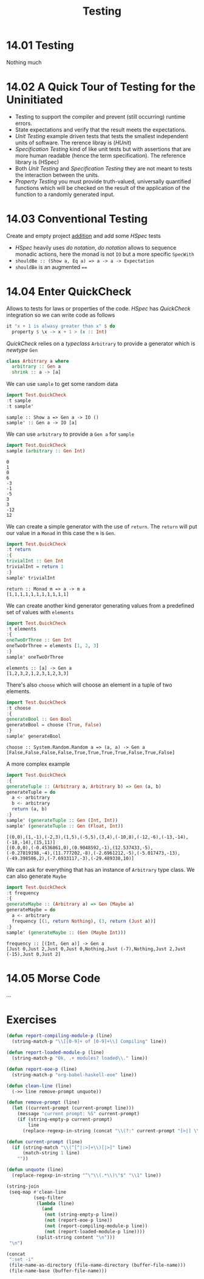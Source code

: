 #+TITLE: Testing

* 14.01 Testing
  Nothing much

* 14.02 A Quick Tour of Testing for the Uninitiated
  - Testing to support the compiler and prevent (still occurring)
    runtime errors.
  - State expectations and verify that the result meets the
    expectations.
  - /Unit Testing/ example driven tests that tests the smallest
    independent units of software. The rerence libray is (/HUnit/)
  - /Specification Testing/ kind of like unit tests but with
    assertions that are more human readable (hence the term
    specification). The reference library is (HSpec)
  - Both /Unit Testing/ and /Specification Testing/ they are not meant
    to tests the interaction between the units.
  - /Property Testing/ you must provide truth-valued, universally
    quantified functions which will be checked on the result of the
    application of the function to a randomly generated input.

* 14.03 Conventional Testing
  Create and empty project [[file:chapter-014/addition/][addition]] and add some /HSpec/ tests

  - /HSpec/ heavily uses /do notation/, /do notation/ allows to
    sequence monadic actions, here the monad is not ~IO~ but a more
    specific ~SpecWith~
  - ~shouldBe :: (Show a, Eq a) => a -> a -> Expectation~
  - ~shouldBe~ is an augmented ~==~

* 14.04 Enter QuickCheck
  Allows to tests for laws or properties of the code. /HSpec/ has
  /QuickCheck/ integration so we can write code as follows

  #+BEGIN_SRC haskell :eval never
  it "x + 1 is alwasy greater than x" $ do
    property $ \x -> x + 1 > (x :: Int)
  #+END_SRC

  /QuickCheck/ relies on a /typeclass/ ~Arbitrary~ to provide a
  generator which is /newtype/ ~Gen~
  #+BEGIN_SRC haskell :eval never
  class Arbitrary a where
    arbitrary :: Gen a
    shrink :: a -> [a]
  #+END_SRC

  We can use ~sample~ to get some random data
  #+BEGIN_SRC haskell :results replace output :wrap EXAMPLE :epilogue ":load" :post ghci-clean(content=*this*)
  import Test.QuickCheck
  :t sample
  :t sample'
  #+END_SRC

  #+RESULTS:
  #+BEGIN_EXAMPLE
  sample :: Show a => Gen a -> IO ()
  sample' :: Gen a -> IO [a]
  #+END_EXAMPLE

  We can use ~arbitrary~ to provide a ~Gen a~ for ~sample~
  #+BEGIN_SRC haskell :results replace output :wrap EXAMPLE :epilogue ":load" :post ghci-clean(content=*this*)
  import Test.QuickCheck
  sample (arbitrary :: Gen Int)
  #+END_SRC

  #+RESULTS:
  #+BEGIN_EXAMPLE
  0
  1
  0
  6
  -3
  -1
  -5
  3
  3
  -12
  12
  #+END_EXAMPLE

  We can create a simple generator with the use of ~return~. The
  ~return~ will put our value in a ~Monad~ in this case the ~m~ is
  ~Gen~.
  #+BEGIN_SRC haskell :results replace output :wrap EXAMPLE :epilogue ":load" :post ghci-clean(content=*this*)
  import Test.QuickCheck
  :t return
  :{
  trivialInt :: Gen Int
  trivialInt = return 1
  :}
  sample' trivialInt
  #+END_SRC

  #+RESULTS:
  #+BEGIN_EXAMPLE
  return :: Monad m => a -> m a
  [1,1,1,1,1,1,1,1,1,1,1]
  #+END_EXAMPLE

  We can create another kind generator generating values from a
  predefined set of values with ~elements~
  #+BEGIN_SRC haskell :results replace output :wrap EXAMPLE :epilogue ":load" :post ghci-clean(content=*this*)
  import Test.QuickCheck
  :t elements
  :{
  oneTwoOrThree :: Gen Int
  oneTwoOrThree = elements [1, 2, 3]
  :}
  sample' oneTwoOrThree
  #+END_SRC

  #+RESULTS:
  #+BEGIN_EXAMPLE
  elements :: [a] -> Gen a
  [1,2,3,2,1,2,3,1,2,3,3]
  #+END_EXAMPLE

  There's also ~choose~ which will choose an element in a tuple of two
  elements.
  #+BEGIN_SRC haskell :results replace output :wrap EXAMPLE :epilogue ":load" :post ghci-clean(content=*this*)
  import Test.QuickCheck
  :t choose
  :{
  generateBool :: Gen Bool
  generateBool = choose (True, False)
  :}
  sample' generateBool
  #+END_SRC

  #+RESULTS:
  #+BEGIN_EXAMPLE
  choose :: System.Random.Random a => (a, a) -> Gen a
  [False,False,False,False,True,True,True,True,False,True,False]
  #+END_EXAMPLE

  A more complex example
  #+BEGIN_SRC haskell :results replace output :wrap EXAMPLE :epilogue ":load" :post ghci-clean(content=*this*)
  import Test.QuickCheck
  :{
  generateTuple :: (Arbitrary a, Arbitrary b) => Gen (a, b)
  generateTuple = do
    a <- arbitrary
    b <- arbitrary
    return (a, b)
  :}
  sample' (generateTuple :: Gen (Int, Int))
  sample' (generateTuple :: Gen (Float, Int))
  #+END_SRC

  #+RESULTS:
  #+BEGIN_EXAMPLE
  [(0,0),(1,-1),(-2,3),(1,5),(-5,5),(3,4),(-10,8),(-12,-6),(-13,-14),(-18,-14),(15,11)]
  [(0.0,0),(-0.4536861,0),(0.9048592,-1),(12.537433,-5),(-0.27819198,-4),(11.777202,-8),(-2.6961212,-5),(-5.017473,-13),(-49.398586,2),(-7.6933117,-3),(-29.489338,10)]
  #+END_EXAMPLE

  We can ask for everything that has an instance of ~Arbitrary~ type
  class. We can also generate ~Maybe~
  #+BEGIN_SRC haskell :results replace output :wrap EXAMPLE :epilogue ":load" :post ghci-clean(content=*this*)
  import Test.QuickCheck
  :t frequency
  :{
  generateMaybe :: (Arbitrary a) => Gen (Maybe a)
  generateMaybe = do
    a <- arbitrary
    frequency [(1, return Nothing), (3, return (Just a))]
  :}
  sample' (generateMaybe :: (Gen (Maybe Int)))
  #+END_SRC

  #+RESULTS:
  #+BEGIN_EXAMPLE
  frequency :: [(Int, Gen a)] -> Gen a
  [Just 0,Just 2,Just 0,Just 0,Nothing,Just (-7),Nothing,Just 2,Just (-15),Just 0,Just 2]
  #+END_EXAMPLE

* 14.05 Morse Code
  ...

* Exercises

  #+NAME: ghci-clean
  #+BEGIN_SRC emacs-lisp :var content="" :results raw
  (defun report-compiling-module-p (line)
    (string-match-p "\\[[0-9]+ of [0-9]+\\] Compiling" line))

  (defun report-loaded-module-p (line)
    (string-match-p "Ok, .+ modules? loaded\\." line))

  (defun report-eoe-p (line)
    (string-match-p "org-babel-haskell-eoe" line))

  (defun clean-line (line)
    (->> line remove-prompt unquote))

  (defun remove-prompt (line)
    (let ((current-prompt (current-prompt line)))
      (message "current prompt: %S" current-prompt)
      (if (string-empty-p current-prompt)
          line
        (replace-regexp-in-string (concat "\\(?:" current-prompt "[>|] \\)+") "" line))))

  (defun current-prompt (line)
    (if (string-match "\\(^[^|:>]+\\)[|>]" line)
        (match-string 1 line)
      ""))

  (defun unquote (line)
    (replace-regexp-in-string "^\"\\(.*\\)\"$" "\\1" line))

  (string-join
   (seq-map #'clean-line
            (seq-filter
             (lambda (line)
               (and
                (not (string-empty-p line))
                (not (report-eoe-p line))
                (not (report-compiling-module-p line))
                (not (report-loaded-module-p line))))
             (split-string content "\n")))
   "\n")
  #+END_SRC

  #+NAME: add-current-chapter-directory-in-path
  #+BEGIN_SRC emacs-lisp :output raw
  (concat
   ":set -i"
   (file-name-as-directory (file-name-directory (buffer-file-name)))
   (file-name-base (buffer-file-name)))
  #+END_SRC
